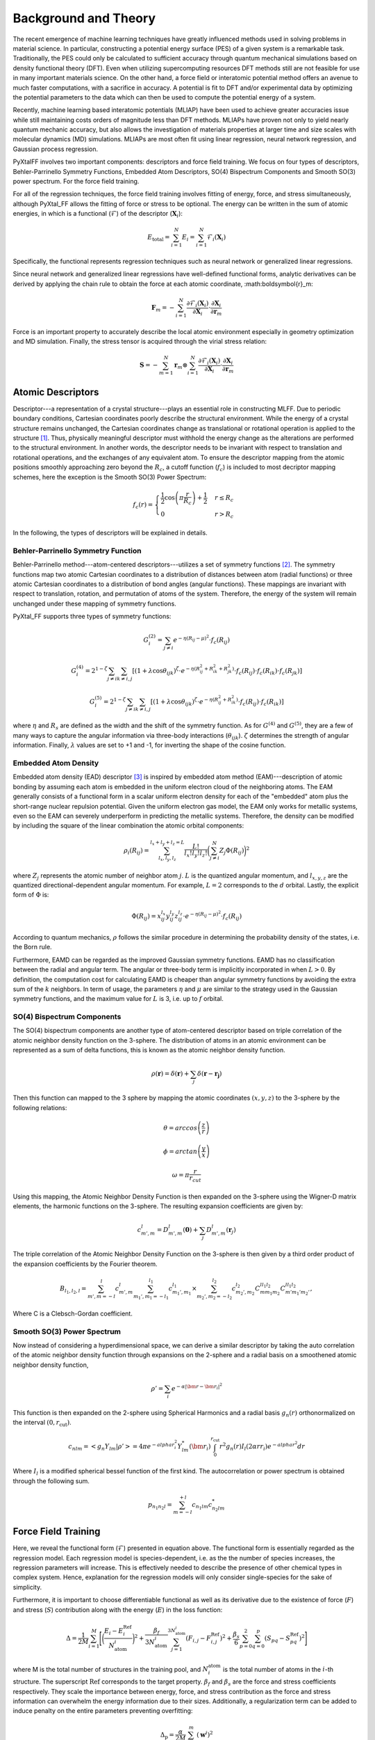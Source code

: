 Background and Theory
=========================
The recent emergence of machine learning techniques have greatly influenced methods used in solving problems in material science. In particular, constructing a potential energy surface (PES) of a given system is a remarkable task. Traditionally, the PES could only be calculated to sufficient accuracy through quantum mechanical simulations based on density functional theory (DFT). Even when utilizing supercomputing resources DFT methods still are not feasible for use in many important materials science. On the other hand, a force field or interatomic potential method offers an avenue to much faster computations, with a sacrifice in accuracy. A potential is fit to DFT and/or experimental data by optimizing the potential parameters to the data which can then be used to compute the potential energy of a system.

Recently, machine learning based interatomic potentials (MLIAP) have been used to achieve greater accuracies issue while still maintaining costs orders of magnitude less than DFT methods. MLIAPs have proven not only to yield nearly quantum mechanic accuracy, but also allows the investigation of materials properties at larger time and size scales with molecular dynamics (MD) simulations. MLIAPs are most often fit using linear regression, neural network regression, and Gaussian process regression.

PyXtalFF involves two important components: descriptors and force field training. We focus on four types of descriptors, Behler-Parrinello Symmetry Functions, Embedded Atom Descriptors, SO(4) Bispectrum Components and Smooth SO(3) power spectrum. For the force field training.

For all of the regression techniques, the force field training involves fitting of energy, force, and stress simultaneously, although PyXtal_FF allows the fitting of force or stress to be optional. The energy can be written in the sum of atomic energies, in which is a functional (:math:`\mathscr{F}`) of the descriptor (:math:`\boldsymbol{X}_i`):

.. math::

   E_\textrm{total} = \sum_{i=1}^{N} E_i = \sum_{i=1}^{N} \mathscr{F}_i(\boldsymbol{X}_i)

Specifically, the functional represents regression techniques such as neural network or generalized linear regressions.

Since neural network and generalized linear regressions have well-defined functional forms, analytic derivatives can be derived by applying the chain rule to obtain the force at each atomic coordinate, :math:\boldsymbol{r}_m:

.. math::
   
   \boldsymbol{F}_m=-\sum_{i=1}^{N}\frac{\partial \mathscr{F}_i(\boldsymbol{X}_{i})}{\partial \boldsymbol{X}_{i}} \cdot \frac{\partial\boldsymbol{X}_{i}}{\partial \boldsymbol{r}_m}

Force is an important property to accurately describe the local atomic environment especially in geometry optimization and MD simulation. Finally, the stress tensor is acquired through the virial stress relation:
   
.. math::

   \boldsymbol{S}=-\sum_{m=1}^N \boldsymbol{r}_m \otimes \sum_{i=1}^{N} \frac{\partial \mathscr{F}_i(\boldsymbol{X}_{i})}{\partial \boldsymbol{X}_{i}} \cdot \frac{\partial \boldsymbol{X}_{i}}{\partial \boldsymbol{r}_m}
 
Atomic Descriptors
------------------
Descriptor---a representation of a crystal structure---plays an essential role in constructing MLFF. Due to periodic boundary conditions, Cartesian coordinates poorly describe the structural environment. While the energy of a crystal structure remains unchanged, the Cartesian coordinates change as translational or rotational operation is applied to the structure [1]_. Thus, physically meaningful descriptor must withhold the energy change as the alterations are performed to the structural environment. In another words, the descriptor needs to be invariant with respect to translation and rotational operations, and the exchanges of any equivalent atom. To ensure the descriptor mapping from the atomic positions smoothly approaching zero beyond the :math:`R_c`, a cutoff function (:math:`f_c`) is included to most decriptor mapping schemes, here the exception is the Smooth SO(3) Power Spectrum:

.. math::
    f_c(r) = \begin{cases}
        \frac{1}{2}\cos\left(\pi \frac{r}{R_c}\right) + \frac{1}{2} & r \leq R_c\\
        0              & r > R_c
    \end{cases}

In the following, the types of descriptors will be explained in details.

Behler-Parrinello Symmetry Function
^^^^^^^^^^^^^^^^^^^^^^^^^^^^^^^^^^^
Behler-Parrinello method---atom-centered descriptors---utilizes a set of symmetry functions [2]_. The symmetry functions map two atomic Cartesian coordinates to a distribution of distances between atom (radial functions) or three atomic Cartesian coordinates to a distribution of bond angles (angular functions). These mappings are invariant with respect to translation, rotation, and permutation of atoms of the system. Therefore, the energy of the system will remain unchanged under these mapping of symmetry functions.
 
PyXtal_FF supports three types of symmetry functions:

.. math::
    G^{(2)}_i = \sum_{j\neq i} e^{-\eta (R_{ij}-\mu)^2} \cdot f_c(R_{ij})

.. math::
    G^{(4)}_i = 2^{1-\zeta}\sum_{j\neq i} \sum_{k \neq i, j} [(1+\lambda \cos \theta_{ijk})^{\zeta} \cdot e^{-\eta (R_{ij}^2 + R_{ik}^2 + R_{jk}^2)} \cdot f_c(R_{ij}) \cdot f_c(R_{ik}) \cdot f_c(R_{jk})]

.. math::
    G^{(5)}_i = 2^{1-\zeta}\sum_{j\neq i} \sum_{k \neq i, j} [(1+\lambda \cos \theta_{ijk})^{\zeta} \cdot e^{-\eta (R_{ij}^2 + R_{ik}^2)} \cdot f_c(R_{ij}) \cdot f_c(R_{ik})]

where :math:`\eta` and :math:`R_s` are defined as the width and the shift of the symmetry function. As for :math:`G^{(4)}` and :math:`G^{(5)}`, they are a few of many ways to capture the angular information via three-body interactions (:math:`\theta_{ijk}`). :math:`\zeta` determines the strength of angular information. Finally, :math:`\lambda` values are set to +1 and -1, for inverting the shape of the cosine function.

Embedded Atom Density
^^^^^^^^^^^^^^^^^^^^^

Embedded atom density (EAD) descriptor [3]_ is inspired by embedded atom method (EAM)---description of atomic bonding by assuming each atom is embedded in the uniform electron cloud of the neighboring atoms. The EAM generally consists of a functional form in a scalar uniform electron density for each of the "embedded" atom plus the short-range nuclear repulsion potential. Given the uniform electron gas model, the EAM only works for metallic systems, even so the EAM can severely underperform in predicting the metallic systems. Therefore, the density can be modified by including the square of the linear combination the atomic orbital components:

.. math::
    \rho_i(R_{ij}) = \sum_{l_x, l_y, l_z}^{l_x+l_y+l_z=L} \frac{L!}{l_x!l_y!l_z!} \bigg(\sum_{j\neq i}^{N} Z_j  \Phi(R_{ij})\bigg)^2

where :math:`Z_j` represents the atomic number of neighbor atom :math:`j`. :math:`L` is the quantized angular momentum, and :math:`l_{x,y,z}` are the quantized directional-dependent angular momentum. For example, :math:`L=2` corresponds to the :math:`d` orbital. Lastly, the explicit form of :math:`\Phi` is:

.. math::
    \Phi(R_{ij}) = x^{l_x}_{ij}  y^{l_y}_{ij}  z^{l_z}_{ij} \cdot e^{-\eta (R_{ij}-\mu)^2} \cdot f_c(R_{ij})

According to quantum mechanics, :math:`\rho` follows the similar procedure in determining the probability density of the states, i.e. the Born rule.

Furthermore, EAMD can be regarded as the improved Gaussian symmetry functions. EAMD has no classification between the radial and angular term. The angular or three-body term is implicitly incorporated in when :math:`L>0`. By definition, the computation cost for calculating EAMD is cheaper than angular symmetry functions by avoiding the extra sum of the :math:`k` neighbors. In term of usage, the parameters :math:`\eta` and :math:`\mu` are similar to the strategy used in the Gaussian symmetry functions, and the maximum value for :math:`L` is 3, i.e. up to :math:`f` orbital.

SO(4) Bispectrum Components
^^^^^^^^^^^^^^^^^^^^^^^^^^^

The SO(4) bispectrum components are another type of atom-centered descriptor based on triple correlation of the atomic neighbor density function on the 3-sphere. The distribution of atoms in an atomic environment can be represented as a sum of delta functions, this is known as the atomic neighbor density function.

.. math::
    \rho(\boldsymbol{r}) = \delta(\boldsymbol{r}) + \sum_j \delta(\boldsymbol{r}-\boldsymbol{r_j})

Then this function can mapped to the 3 sphere by mapping the atomic coordinates :math:`(x,y,z)` to the 3-sphere by the following relations:

.. math::
    \theta = arccos\left(\frac{z}{r}\right)
    
.. math::
    \phi = arctan\left(\frac{y}{x}\right)
    
.. math::
    \omega = \pi \frac{r}{r_{cut}}
    
Using this mapping, the Atomic Neighbor Density Function is then expanded on the 3-sphere using the Wigner-D matrix elements, the harmonic functions on the 3-sphere.  The resulting expansion coefficients are given by:

.. math::
    c^l_{m',m} = D^{l}_{m',m}(\boldsymbol{0}) + \sum_j D^{l}_{m',m}(\boldsymbol{r}_j)
    
The triple correlation of the Atomic Neighbor Density Function on the 3-sphere is then given by a third order product of the expansion coefficients by the Fourier theorem.

.. math::
    B_{l_1,l_2,l} = \sum_{m',m = -l}^{l}c^{l}_{m',m}\sum_{m_1',m_1 = -l_1}^{l_1}c^{l_1}_{m_1',m_1}\times \sum_{m_2',m_2 = -l_2}^{l_2}c^{l_2}_{m_2',m_2}C^{ll_1l_2}_{mm_1m_2}C^{ll_1l_2}_{m'm_1'm_2'},
    
Where C is a Clebsch-Gordan coefficient.
    
Smooth SO(3) Power Spectrum
^^^^^^^^^^^^^^^^^^^^^^^^^^
Now instead of considering a hyperdimensional space, we can derive a similar descriptor by taking the auto correlation of the atomic neighbor density function through expansions on the 2-sphere and a radial basis on a smoothened atomic neighbor density function,

.. math::
   \rho ' = \sum_i e^{-\alpha|\bm{r}-\bm{r}_i|^2}
   
This function is then expanded on the 2-sphere using Spherical Harmonics and a radial basis :math:`g_n(r)` orthonormalized on the interval :math:`(0, r_\textrm{cut})`.

.. math::
    c_{nlm} = <g_n Y_{lm}|\rho '> = 4\pi e^{-alpha r_i^2} Y^*_{lm}(\bm{r}_i)\int_0^{r_{\textrm{cut}}}r^2 g_n(r) I_l(2\alpha r r_i) e^{-alpha r^2}dr

Where :math:`I_l` is a modified spherical bessel function of the first kind.  The autocorrelation or power spectrum is obtained through the following sum.

.. math::
    p_{n_1 n_2 l} = \sum_{m=-l}^{+l}c_{n_1lm} c^*_{n_2 l m}
    

Force Field Training
--------------------

Here, we reveal the functional form (:math:`\mathscr{F}`) presented in equation above. The functional form is essentially regarded as the regression model. Each regression model is species-dependent, i.e. as the the number of species increases, the regression parameters will increase. This is effectively needed to describe the presence of other chemical types in complex system. Hence, explanation for the regression models will only consider single-species for the sake of simplicity.

Furthermore, it is important to choose differentiable functional as well as its derivative due to the existence of force (:math:`F`) and stress (:math:`S`) contribution along with the energy (:math:`E`) in the loss function:

.. math::
    \Delta = \frac{1}{2M}\sum_{i=1}^M\Bigg[\bigg(\frac{E_i - E^{\textrm{Ref}}_i}{N_{\textrm{atom}}^i}\bigg)^2 + \frac{\beta_f} {3N_{\textrm{atom}}^i}\sum_{j=1}^{3N_{\textrm{atom}}^i} (F_{i, j} - F_{i, j}^{\textrm{Ref}})^2 + \frac{\beta_s} {6} \sum_{p=0}^{2} \sum_{q=0}^{p} (S_{pq} - S_{pq}^{\textrm{Ref}})^2 \Bigg]

where M is the total number of structures in the training pool, and :math:`N^{\textrm{atom}}_i` is the total number of atoms in the :math:`i`-th structure. The superscript :math:`\textrm{Ref}` corresponds to the target property. :math:`\beta_f` and :math:`\beta_s` are the force and stress coefficients respectively. They scale the importance between energy, force, and stress contribution as the force and stress information can overwhelm the energy information due to their sizes. Additionally, a regularization term can be added to induce penalty on the entire parameters preventing overfitting:

.. math::
    \Delta_\textrm{p} = \frac{\alpha}{2M} \sum_{i=1}^{m} (\boldsymbol{w}^i)^2

where :math:`\alpha` is a dimensionless number that controls the degree of regularization.

Generalized Linear Regression
^^^^^^^^^^^^^^^^^^^^^^^^^^^^^

This regression methodology is a type of polynomial regression. Essentially, the quantum-mechanical energy, forces, and stress can be expanded via Taylor series with atom-centered descriptors as the independent variables:

.. math::
    E_{\textrm{total}} = \gamma_0 + \boldsymbol{\gamma} \cdot \sum^{N}_{i=1}\boldsymbol{X}_i + \frac{1}{2}\sum^{N}_{i=1}\boldsymbol{X}_i^T\cdot \boldsymbol{\Gamma} \cdot \boldsymbol{X}_i

where :math:`N` is the total atoms in a structure. :math:`\gamma_0` and :math:`\boldsymbol{\gamma}` are the weights presented in scalar and vector forms. :math:`\boldsymbol{\Gamma}` is the symmetric weight matrix (i.e. :math:`\boldsymbol{\Gamma}_{12} = \boldsymbol{\Gamma}_{21}`) describing the quadratic terms. In this equation, we only restricted the expansion up to polynomial 2 due to to enormous increase in the weight parameters.

In consequence, the force on atom :math:`j` and the stress matrix can be derived, respectively:

.. math::
    \boldsymbol{F}_m = -\sum^{N}_{i=1} \bigg(\boldsymbol{\gamma} \cdot \frac{\partial \boldsymbol{X}_i}{\partial \boldsymbol{r}_m} + \frac{1}{2} \bigg[\frac{\partial \boldsymbol{X}_i^T}{\partial \boldsymbol{r}_m} \cdot \boldsymbol{\Gamma} \cdot \boldsymbol{X}_i + \boldsymbol{X}_i^T \cdot \boldsymbol{\Gamma} \cdot \frac{\partial \boldsymbol{X}_i}{\partial \boldsymbol{r}_m} \bigg]\bigg)

.. math::
    \boldsymbol{S} = -\sum_{m=1}^N \boldsymbol{r}_m \otimes \sum^{N}_{i=1} \bigg(\boldsymbol{\gamma} \cdot \frac{\partial \boldsymbol{X}_i}{\partial \boldsymbol{r}_m} + \frac{1}{2} \bigg[\frac{\partial \boldsymbol{X}_i^T}{\partial \boldsymbol{r}_m} \cdot \boldsymbol{\Gamma} \cdot \boldsymbol{X}_i + \boldsymbol{X}_i^T \cdot \boldsymbol{\Gamma} \cdot \frac{\partial \boldsymbol{X}_i}{\partial \boldsymbol{r}_m} \bigg]\bigg)

Notice that the energy, force, and stress share the weights parameters :math:`\{\gamma_0, \boldsymbol{\gamma}_1, ..., \boldsymbol{\gamma}_N, \boldsymbol{\Gamma}_{11}, \boldsymbol{\Gamma}_{12}, ..., \boldsymbol{\Gamma}_{NN}\}`. Therefore, a reliable MLP must satisfy the three conditions in term of energy, force, and stress.

Neural Network Regression
^^^^^^^^^^^^^^^^^^^^^^^^^

Another type of regression model is neural network regression. Due to the set-up of the algorithm, neural network is suitable for training large data sets. Neural network gains an upper hand from generalized linear regression in term of the flexibility of the parameters.

A mathematical form to determine any node value can be written as:

.. math::
    X^{l}_{n_i} = a^{l}_{n_i}\bigg( b^{l-1}_{n_i} + \sum^{N}_{n_j=1} W^{l-1, l}_{n_j, n_i} \cdot X^{l-1}_{n_j} \bigg)

The value of a neuron (:math:`X_{n_i}^l`) at layer :math:`l` can determined by the relationships between the weights (:math:`W^{l-1, l}_{n_j, n_i}`), the bias (:math:`b^{l-1}_{n_i}`), and all neurons from the previous layer (:math:`X^{l-1}_{n_j}`). :math:`W^{l-1, l}_{n_j, n_i}` specifies the connectivity of neuron :math:`n_j` at layer :math:`l-1` to the neuron :math:`n_i` at layer :math:`l`. :math:`b^{l-1}_{n_i}` represents the bias of the previous layer that belongs to the neuron :math:`n_i`. These connectivity are summed based on the total number of neurons (:math:`N`) at layer :math:`l-1`. Finally, an activation function (:math:`a_{n_i}^l`) is applied to the summation to induce non-linearity to the neuron (:math:`X_{n_i}^l`). :math:`X_{n_i}` at the output layer is equivalent to an atomic energy, and it represents an atom-centered descriptor at the input layer. The collection of atomic energy contributions are summed to obtain the total energy of the structure.

.. [1] Albert P Bartok, Risi Kondor and Gabor Csanyi, “On representing chemical environments,” Phys. Rev. B 87, 184115 (2013)
.. [2] Jorg Behler and Michele Parrinello, “Generalized neural-network representation of high-dimensional potential-energy surfaces,” Phys. Rev. Lett. 98, 146401 (2007)
.. [3] Zhang, C. Hu, B. Jiang, "Embedded atom neural network potentials: Efficient and accurate machine learning with a physically inspired representation," The Journal of Physical Chemistry Letters 10 (17) (2019) 4962–4967 (2019).
.. [4] Albert P Bartok, Mike C Payne, Risi Kondor and Gabor Csanyi, “Gaussian approximation potentials: The accuracy of quantum mechan-ics, without the electrons,” Phys. Rev. Lett. 104, 136403 (2010)
.. [5] A.P. Thompson, L.P. Swiler, C.R. Trott, S.M. Foiles and G.J. Tucker, “Spectral neighbor analysis method for automated generation ofquantum-accurate interatomic potentials,” J. Comput. Phys. 285, 316–330 (2015)  
